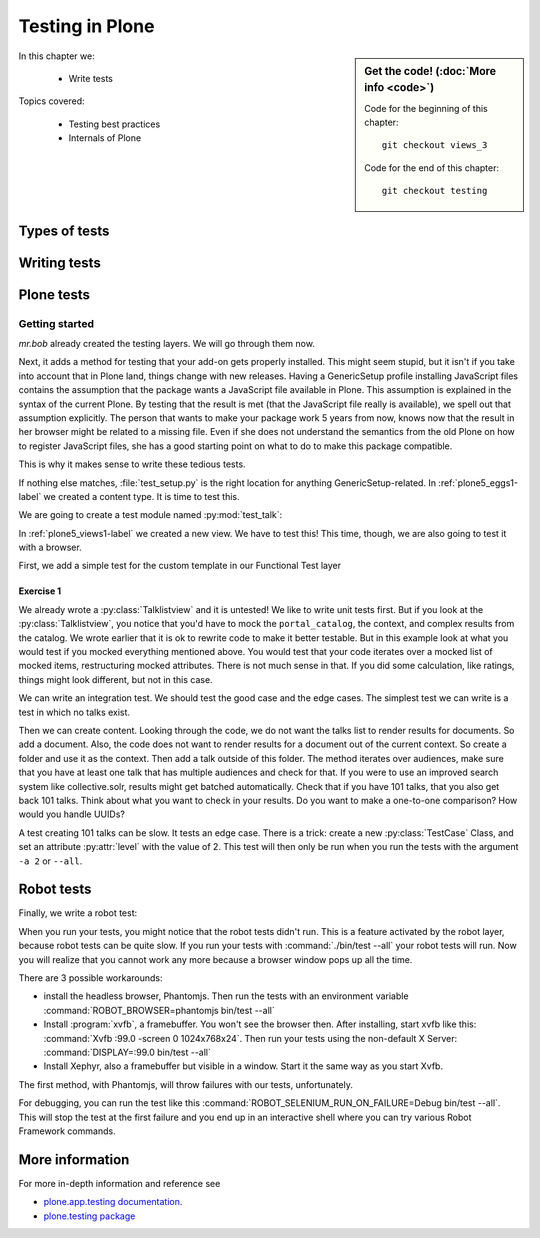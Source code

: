 .. _plone5_testing-label:

Testing in Plone
================

.. sidebar:: Get the code! (:doc:`More info <code>`)

   Code for the beginning of this chapter::

       git checkout views_3

   Code for the end of this chapter::

        git checkout testing


In this chapter we:

  * Write tests

Topics covered:

  * Testing best practices
  * Internals of Plone

.. _plone5_testing-types-label:

Types of tests
--------------

.. only:: presentation

   * Unit tests
   * Integration tests
   * Functional tests
   * Acceptance tests
   * Javascript tests
   * Doctests

.. only:: not presentation


    Plone uses common terminology for types of tests you might have heard elsewhere.
    But in Plone, these terms are used to differentiate between types of tests.

    Unit tests
    ~~~~~~~~~~

    Unit tests most closely match the commonly accepted meaning; they test a unit in isolation.
    That means there is no database, no component architecture and no browser.
    Although unit tests can run very quickly, they may not test all that much if your code mostly interacts with other components.

    A unit test for a browser view would create an instance of the view directly.
    That means it is your responsibility to provide a proper context and a proper request.
    You can't really test user-dependent behavior because you just mock a Request object imitating a user or not.
    This code might be broken with the next version of Plone without the test failing.

    On the other hand, testing a complex rule with many different outcomes is still best done with a unit test, because it will run very quickly.

    Integration tests
    ~~~~~~~~~~~~~~~~~

    Integration tests in Plone include a real database and a component architecture.
    You can identify an integration test by the layer it is using, which is based on a layer with "integration" in its name.
    We explain below what a layer is.

    Integration tests are still quite fast, because transaction mechanisms are used for test isolation:
    after each test, the transaction gets aborted, leaving the database in the same state as before.
    It still takes a while to set up the test layer, but each test will be quite fast.
    However, you cannot commit a transaction within integration tests, but since most code does not commit transactions this is not often an issue.

    Functional tests
    ~~~~~~~~~~~~~~~~

    Functional tests in Plone have a real database and a component architecture, similar to integration tests.
    In addition, you can simulate a browser in Python code.
    When this browser tries to access a page, the complete transaction machinery is in use.
    For this to work, the test layer wraps the database into a demostorage, which wraps a regular storage.
    When something gets written into the database, the demostorage stores it into memory or temporary fields.
    On reading, it either returns what has been saved in memory or what is in the underlying storage.
    After each test, the demostorage is wiped.
    This should make it nearly as fast as integration tests, but there is additional overhead, when requests get through the transaction machinery.
    Also note that the browser is pure Python code and knows nothing about JavaScript.
    You cannot test JavaScript code using functional tests.

    Acceptance tests
    ~~~~~~~~~~~~~~~~

    Acceptance tests usually assert that an application would pass customer requirements.
    This implies that acceptance tests exercise all the functionality and that they either allow the customer to understand what is being tested or they at least clearly map to business requirements.
    In Plone, acceptance tests are written with the so-called robot framework, in something resembling a natural language, and driven by a real web browser.
    This implies you can also test Javascript.
    This is the slowest form of testing but also the most complete.
    Also, acceptance tests aren't limited to the original form of acceptance tests, but also for normal integration tests.

    JavaScript tests
    ~~~~~~~~~~~~~~~~
    So far, it looks like only acceptance tests can test JavaScript.
    Acceptance tests are also very new. This means we had no test story for testing JavaScript.
    In Plone 5, we have the mockup framework to write JavaScript components. The mockup framework provides scaffolding for testing JavaScript.
    While these tests use a real browser of some sort, they fall into the category of unit tests, because you have no database server available to generate proper HTML.

    Doctests
    ~~~~~~~~
    Doctests are a popular way to write tests in documentation.
    Doctests parse documentation for code that has special formatting, runs the code and compares it with the output suggested in the documentation.
    Doctests are hard to debug, because there is no easy way to use a debugger in doctests.
    Doctests have a bad reputation, because developers initially thought they could write documentation and tests in one go.
    This resulted in packages like zope.component, where the documentation on PyPI has slowly been transformed into half sentences separated by 5-10 lines of code testing an obscure feature that the half sentences do not properly explain.
    In Plone, this form of testing is not very common.
    We would like to transform our documentation to be testable with doctests.

.. _plone5_testing-writing-label:

Writing tests
-------------

.. only:: presentation

   * Testing is hard
   * Slow tests kill testing
   * It is ok to rewrite code for better testability
   * Steal from others
   * All rules and best practices have exceptions

.. only:: not presentation

    Writing tests is an art.
    If your test suite needs half an hour to run, it loses a lot of value.
    If you limit yourself to unit tests and fake everything, you miss many bugs, either because Plone works differently than you thought, or the next Plone versions run differently from today's.
    On the other hand, integration tests are not only slower, but often create test failures far away from the actual error in the code. Not only do the tests run more slowly, it also takes longer to debug why they fail.
    Here are some good rules to take into account.

    If you need to write many test cases for a browser view, you might want to factor this out into a component of its own, in such a way that this component can easily be tested with unit tests.
    If, for example, you have a list view that has a specific way of sorting, depending on gender, language and browser of a user, write a component that takes a list of names to sort, gender, language and browser as strings.
    This code can easily be tested for all combinations in unit tests, while extracting gender, language and browser from a request object takes only a few functional tests.

    Try not to mock code.
    The mocked code you generate may not work correctly in the next version of Plone.

    Do not be afraid to rewrite your code for better testability.
    It pays off.

    If you have highly complex code, think about structuring code and data structures in such a way that they have no side effects.
    For one customer I wrote a complex ruleset of about 400 lines of code:
    a lot of small methods that have no side effects.
    It took a bit to write that code and corresponding tests, but as of today this code still does not have a single test failure.

    Steal from others.
    Unfortunately, it sometimes takes intrinsic knowledge to know how to test some functionality.
    Some component functionality that is automatically handled by the browser must be done by hand, and as mentioned above in this chapter, the component documentation is terrible.
    So, copy your code from somewhere else.

    Normally, you write a test that tests one thing only.
    Don't be afraid to break that rule when necessary.
    If, for example, you built some complex logic that involves multiple steps, don't shy away from writing a longer test showing the normal, good case.
    Add lots of comments in each step explaining what is happening, why and how.
    This helps other developers and the future you.

Plone tests
-----------

.. only:: presentation

   * Layers


.. only:: not presentation

    Plone is a complex system to run tests in.
    Because of this, we use zope.testrunner layers.
    We use the well known unittest framework which exhibits the same ideas as nearly every unittest framework out there.
    In addition, for test setups, we have the notion of layers.
    A layer is a test setup that can be shared so you can run tests from 20 different test suites without each test suite having to set up its own complete Plone site.
    Instead, you use a layer, and the testrunner ensures that every test suite sharing a layer is run with the others.

    Usually, you create three layers on your own: an integration layer, a functional layer and an acceptance test layer.
    If you were to test code that uses the Solr search engine, you'd use another layer that starts and stops Solr between tests, but most of the time you just use the default layers you copied from somewhere or that mr.bob gave you.

    By convention, layers are defined in a module :py:mod:`testing` in your module root, ie :py:mod:`my.code.testing`.
    Your test classes should be in a folder named :file:`tests`

Getting started
~~~~~~~~~~~~~~~

`mr.bob` already created the testing layers.
We will go through them now.

Next, it adds a method for testing that your add-on gets properly installed.
This might seem stupid, but it isn't if you take into account that in Plone land, things change with new releases.
Having a GenericSetup profile installing JavaScript files contains the assumption that the package wants a JavaScript file available in Plone.
This assumption is explained in the syntax of the current Plone.
By testing that the result is met (that the JavaScript file really is available), we spell out that assumption explicitly.
The person that wants to make your package work 5 years from now, knows now that the result in her browser might be related to a missing file.
Even if she does not understand the semantics from the old Plone on how to register JavaScript files, she has a good starting point on what to do to make this package compatible.

This is why it makes sense to write these tedious tests.

If nothing else matches, :file:`test_setup.py` is the right location for anything GenericSetup-related.
In :ref:`plone5_eggs1-label` we created a content type. It is time to test this.

We are going to create a test module named :py:mod:`test_talk`:

.. .. literalinclude::  ../ploneconf.site_sneak/chapters/02_export_code_p5/src/ploneconf/site/tests/test_talk.py
    :linenos:

In :ref:`plone5_views1-label` we created a new view.
We have to test this!
This time, though, we are also going to test it with a browser.

First, we add a simple test for the custom template in our Functional Test layer

.. .. literalinclude:: ../ploneconf.site_sneak/chapters/03_zpt_p5/src/ploneconf/site/tests/test_talk.py
    :lines: 109-125
    :linenos:

Exercise 1
^^^^^^^^^^

We already wrote a :py:class:`Talklistview` and it is untested!
We like to write unit tests first. But if you look at the :py:class:`Talklistview`, you notice that you'd have to mock the ``portal_catalog``, the context, and complex results from the catalog.
We wrote earlier that it is ok to rewrite code to make it better testable.
But in this example look at what you would test if you mocked everything mentioned above.
You would test that your code iterates over a mocked list of mocked items, restructuring mocked attributes.
There is not much sense in that. If you did some calculation, like ratings, things might look different, but not in this case.

We can write an integration test. We should test the good case and the edge cases.
The simplest test we can write is a test in which no talks exist.

Then we can create content.
Looking through the code, we do not want the talks list to render results for documents.
So add a document. Also, the code does not want to render results for a document out of the current context.
So create a folder and use it as the context. Then add a talk outside of this folder.
The method iterates over audiences, make sure that you have at least one talk that has multiple audiences and check for that.
If you were to use an improved search system like collective.solr, results might get batched automatically.
Check that if you have 101 talks, that you also get back 101 talks.
Think about what you want to check in your results.
Do you want to make a one-to-one comparison?
How would you handle UUIDs?

A test creating 101 talks can be slow.
It tests an edge case.
There is a trick: create a new :py:class:`TestCase` Class, and set an attribute :py:attr:`level` with the value of 2.
This test will then only be run when you run the tests with the argument ``-a 2`` or ``--all``.

.. .. admonition:: Solution
   :class: toggle


..        .. literalinclude:: ../ploneconf.site_sneak/chapters/final/src/ploneconf/site/tests/test_talk.py
           :lines: 56-138
           :linenos:


Robot tests
-----------

Finally, we write a robot test:

.. .. literalinclude:: ../ploneconf.site_sneak/chapters/03_zpt_p5/src/ploneconf/site/tests/robot/test_talk.robot
    :linenos:

When you run your tests, you might notice that the robot tests didn't run.
This is a feature activated by the robot layer, because robot tests can be quite slow.
If you run your tests with :command:`./bin/test --all`
your robot tests will run. Now you will realize that you cannot work any more because a browser window pops up all the time.

There are 3 possible workarounds:

- install the headless browser, Phantomjs.
  Then run the tests with an environment variable :command:`ROBOT_BROWSER=phantomjs bin/test --all`
- Install :program:`xvfb`, a framebuffer.
  You won't see the browser then.
  After installing, start xvfb like this: :command:`Xvfb :99.0 -screen 0 1024x768x24`.
  Then run your tests using the non-default X Server: :command:`DISPLAY=:99.0 bin/test --all`
- Install Xephyr, also a framebuffer but visible in a window.
  Start it the same way as you start Xvfb.

The first method, with Phantomjs, will throw failures with our tests, unfortunately.

For debugging, you can run the test like this :command:`ROBOT_SELENIUM_RUN_ON_FAILURE=Debug bin/test --all`.
This will stop the test at the first failure and you end up in an interactive shell where you can try various Robot Framework commands.

More information
----------------

For more in-depth information and reference see

* `plone.app.testing documentation <https://docs.plone.org/external/plone.app.testing/docs/source/index.html>`_.

* `plone.testing package <https://pypi.org/project/plone.testing>`_



